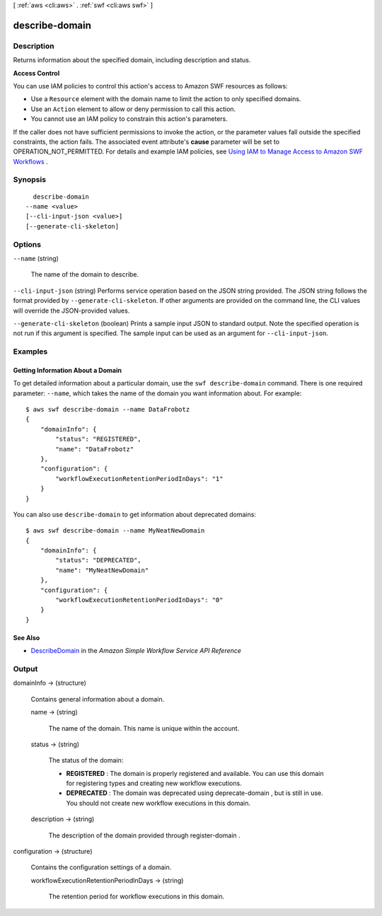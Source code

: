 [ :ref:`aws <cli:aws>` . :ref:`swf <cli:aws swf>` ]

.. _cli:aws swf describe-domain:


***************
describe-domain
***************



===========
Description
===========



Returns information about the specified domain, including description and status.

 

**Access Control** 

 

You can use IAM policies to control this action's access to Amazon SWF resources as follows:

 

 
* Use a ``Resource`` element with the domain name to limit the action to only specified domains.
 
* Use an ``Action`` element to allow or deny permission to call this action.
 
* You cannot use an IAM policy to constrain this action's parameters.
 

 

If the caller does not have sufficient permissions to invoke the action, or the parameter values fall outside the specified constraints, the action fails. The associated event attribute's **cause** parameter will be set to OPERATION_NOT_PERMITTED. For details and example IAM policies, see `Using IAM to Manage Access to Amazon SWF Workflows`_ .



========
Synopsis
========

::

    describe-domain
  --name <value>
  [--cli-input-json <value>]
  [--generate-cli-skeleton]




=======
Options
=======

``--name`` (string)


  The name of the domain to describe.

  

``--cli-input-json`` (string)
Performs service operation based on the JSON string provided. The JSON string follows the format provided by ``--generate-cli-skeleton``. If other arguments are provided on the command line, the CLI values will override the JSON-provided values.

``--generate-cli-skeleton`` (boolean)
Prints a sample input JSON to standard output. Note the specified operation is not run if this argument is specified. The sample input can be used as an argument for ``--cli-input-json``.



========
Examples
========

Getting Information About a Domain
----------------------------------

To get detailed information about a particular domain, use the
``swf describe-domain`` command. There is one required parameter:
``--name``, which takes the name of the domain you want information
about. For example:

::

    $ aws swf describe-domain --name DataFrobotz
    {
        "domainInfo": {
            "status": "REGISTERED",
            "name": "DataFrobotz"
        },
        "configuration": {
            "workflowExecutionRetentionPeriodInDays": "1"
        }
    }

You can also use ``describe-domain`` to get information about deprecated
domains:

::

    $ aws swf describe-domain --name MyNeatNewDomain
    {
        "domainInfo": {
            "status": "DEPRECATED",
            "name": "MyNeatNewDomain"
        },
        "configuration": {
            "workflowExecutionRetentionPeriodInDays": "0"
        }
    }

See Also
--------

-  `DescribeDomain <http://docs.aws.amazon.com/amazonswf/latest/apireference/API_DescribeDomain.html>`__
   in the *Amazon Simple Workflow Service API Reference*



======
Output
======

domainInfo -> (structure)

  

  Contains general information about a domain.

  

  name -> (string)

    

    The name of the domain. This name is unique within the account.

    

    

  status -> (string)

    

    The status of the domain:

     

     
    * **REGISTERED** : The domain is properly registered and available. You can use this domain for registering types and creating new workflow executions. 
     
    * **DEPRECATED** : The domain was deprecated using  deprecate-domain , but is still in use. You should not create new workflow executions in this domain. 
     

    

    

  description -> (string)

    

    The description of the domain provided through  register-domain .

    

    

  

configuration -> (structure)

  

  Contains the configuration settings of a domain.

  

  workflowExecutionRetentionPeriodInDays -> (string)

    

    The retention period for workflow executions in this domain.

    

    

  



.. _Using IAM to Manage Access to Amazon SWF Workflows: http://docs.aws.amazon.com/amazonswf/latest/developerguide/swf-dev-iam.html
